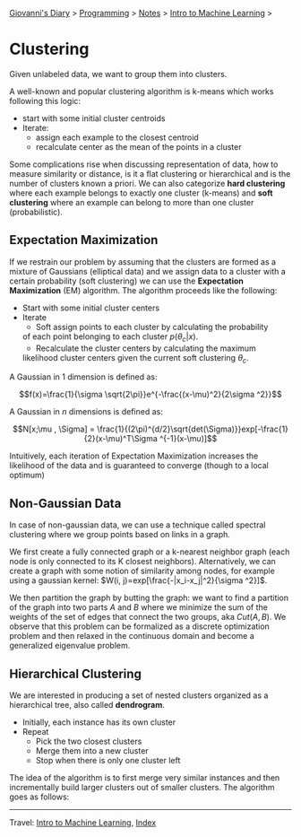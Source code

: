 #+startup: content indent

[[file:../../../index.org][Giovanni's Diary]] > [[file:../../programming.org][Programming]] > [[file:../notes.org][Notes]] > [[file:intro-to-machine-learning.org][Intro to Machine Learning]] >

* Clustering
#+INDEX: Giovanni's Diary!Programming!Notes!Intro to Machine Learning!Clustering

Given unlabeled data, we want to group them into clusters.

A well-known and popular clustering algorithm is k-means which works
following this logic:

- start with some initial cluster centroids 
- Iterate:
	- assign each example to the closest centroid
	- recalculate center as the mean of the points in a cluster

Some complications rise when discussing representation of data, how to
measure similarity or distance, is it a flat clustering or
hierarchical and is the number of clusters known a priori. We can also
categorize **hard clustering** where each example belongs to exactly
one cluster (k-means) and **soft clustering** where an example can
belong to more than one cluster (probabilistic).

** Expectation Maximization

If we restrain our problem by assuming that the clusters are formed as
a mixture of Gaussians (elliptical data) and we assign data to a
cluster with a certain probability (soft clustering) we can use the
**Expectation Maximization** (EM) algorithm. The algorithm proceeds
like the following:

- Start with some initial cluster centers
- Iterate
	- Soft assign points to each cluster by calculating the probability
    of each point belonging to each cluster $p(\theta _c | x)$.
	- Recalculate the cluster centers by calculating the maximum
    likelihood cluster centers given the current soft clustering
    $\theta _c$.

A Gaussian in 1 dimension is defined as:

$$f(x)=\frac{1}{\sigma \sqrt{2\pi}}e^{-\frac{(x-\mu)^2}{2\sigma ^2}}$$

A Gaussian in $n$ dimensions is defined as:

$$N[x;\mu , \Sigma] = \frac{1}{(2\pi)^{d/2}\sqrt{det(\Sigma)}}exp[-\frac{1}{2}(x-\mu)^T\Sigma ^{-1}(x-\mu)]$$

Intuitively, each iteration of Expectation Maximization increases the
likelihood of the data and is guaranteed to converge (though to a
local optimum)

** Non-Gaussian Data

In case of non-gaussian data, we can use a technique called spectral
clustering where we group points based on links in a graph.

We first create a fully connected graph or a k-nearest neighbor graph
(each node is only connected to its K closest
neighbors). Alternatively, we can create a graph with some notion of
similarity among nodes, for example using a gaussian kernel: $W(i,
j)=exp[\frac{-|x_i-x_j|^2}{\sigma ^2}]$.

We then partition the graph by butting the graph: we want to find a
partition of the graph into two parts $A$ and $B$ where we minimize
the sum of the weights of the set of edges that connect the two
groups, aka $Cut(A, B)$. We observe that this problem can be
formalized as a discrete optimization problem and then relaxed in the
continuous domain and become a generalized eigenvalue problem.

** Hierarchical Clustering

We are interested in producing a set of nested clusters organized as a
hierarchical tree, also called **dendrogram**.

- Initially, each instance has its own cluster
- Repeat
	- Pick the two closest clusters
	- Merge them into a new cluster
	- Stop when there is only one cluster left

The idea of the algorithm is to first merge very similar instances and
then incrementally build larger clusters out of smaller clusters. The
algorithm goes as follows:

-----

Travel: [[file:intro-to-machine-learning.org][Intro to Machine Learning]], [[file:../../../theindex.org][Index]]

